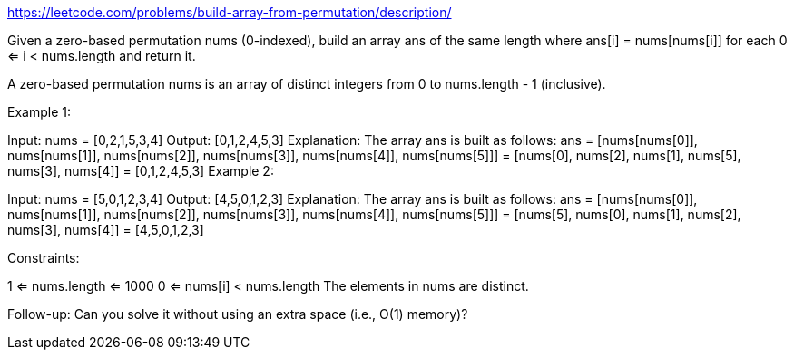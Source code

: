 https://leetcode.com/problems/build-array-from-permutation/description/

Given a zero-based permutation nums (0-indexed), build an array ans of the same length where ans[i] = nums[nums[i]] for each 0 <= i < nums.length and return it.

A zero-based permutation nums is an array of distinct integers from 0 to nums.length - 1 (inclusive).



Example 1:

Input: nums = [0,2,1,5,3,4]
Output: [0,1,2,4,5,3]
Explanation: The array ans is built as follows:
ans = [nums[nums[0]], nums[nums[1]], nums[nums[2]], nums[nums[3]], nums[nums[4]], nums[nums[5]]]
= [nums[0], nums[2], nums[1], nums[5], nums[3], nums[4]]
= [0,1,2,4,5,3]
Example 2:

Input: nums = [5,0,1,2,3,4]
Output: [4,5,0,1,2,3]
Explanation: The array ans is built as follows:
ans = [nums[nums[0]], nums[nums[1]], nums[nums[2]], nums[nums[3]], nums[nums[4]], nums[nums[5]]]
= [nums[5], nums[0], nums[1], nums[2], nums[3], nums[4]]
= [4,5,0,1,2,3]


Constraints:

1 <= nums.length <= 1000
0 <= nums[i] < nums.length
The elements in nums are distinct.


Follow-up: Can you solve it without using an extra space (i.e., O(1) memory)?